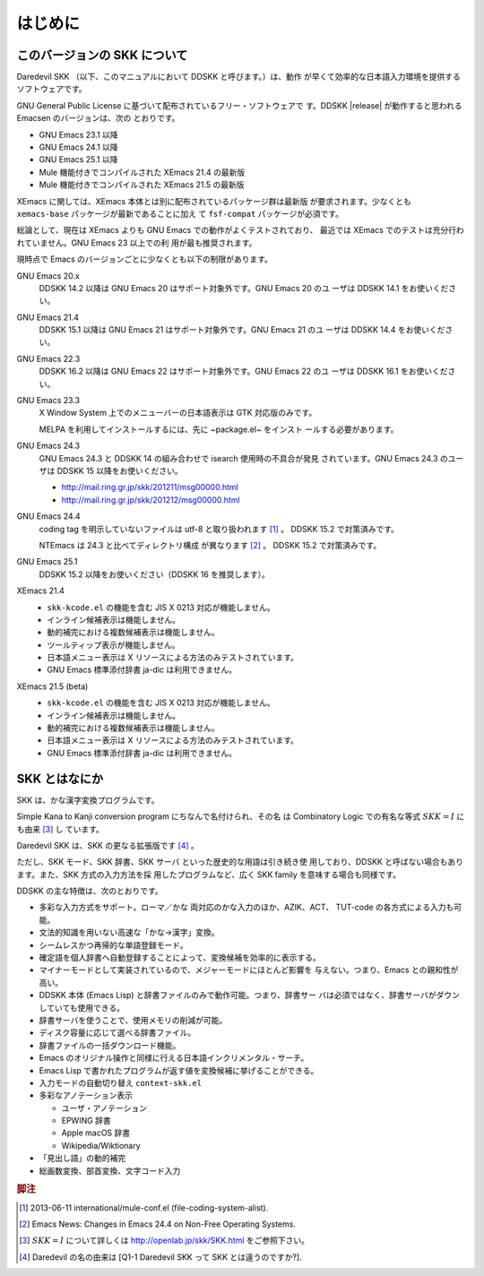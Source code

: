 ========
はじめに
========

このバージョンの SKK について
=============================

Daredevil SKK （以下、このマニュアルにおいて DDSKK と呼びます。）は、動作
が早くて効率的な日本語入力環境を提供するソフトウェアです。

GNU General Public License に基づいて配布されているフリー・ソフトウェアで
す。DDSKK |release| が動作すると思われる Emacsen のバージョンは、次の
とおりです。

- GNU Emacs 23.1 以降
- GNU Emacs 24.1 以降
- GNU Emacs 25.1 以降
- Mule 機能付きでコンパイルされた XEmacs 21.4 の最新版
- Mule 機能付きでコンパイルされた XEmacs 21.5 の最新版

XEmacs に関しては、XEmacs 本体とは別に配布されているパッケージ群は最新版
が要求されます。少なくとも ``xemacs-base`` パッケージが最新であることに加え
て ``fsf-compat`` パッケージが必須です。

総論として、現在は XEmacs よりも GNU Emacs での動作がよくテストされており、
最近では XEmacs でのテストは充分行われていません。GNU Emacs 23 以上での利
用が最も推奨されます。

現時点で Emacs のバージョンごとに少なくとも以下の制限があります。

GNU Emacs 20.x
   DDSKK 14.2 以降は GNU Emacs 20 はサポート対象外です。GNU Emacs 20 のユ
   ーザは DDSKK 14.1 をお使いください。

GNU Emacs 21.4
   DDSKK 15.1 以降は GNU Emacs 21 はサポート対象外です。GNU Emacs 21 のユ
   ーザは DDSKK 14.4 をお使いください。

GNU Emacs 22.3
   DDSKK 16.2 以降は GNU Emacs 22 はサポート対象外です。GNU Emacs 22 のユ
   ーザは DDSKK 16.1 をお使いください。

GNU Emacs 23.3
   X Window System 上でのメニューバーの日本語表示は GTK 対応版のみです。

   MELPA を利用してインストールするには、先に ~package.el~ をインスト
   ールする必要があります。

GNU Emacs 24.3
   GNU Emacs 24.3 と DDSKK 14 の組み合わせで isearch 使用時の不具合が発見
   されています。GNU Emacs 24.3 のユーザは DDSKK 15 以降をお使いください。

   - http://mail.ring.gr.jp/skk/201211/msg00000.html
   - http://mail.ring.gr.jp/skk/201212/msg00000.html

GNU Emacs 24.4
   coding tag を明示していないファイルは utf-8 と取り扱われます [#]_ 。
   DDSKK 15.2 で対策済みです。

   NTEmacs は 24.3 と比べてディレクトリ構成 が異なります [#]_ 。
   DDSKK 15.2 で対策済みです。

GNU Emacs 25.1
   DDSKK 15.2 以降をお使いください（DDSKK 16 を推奨します）。

XEmacs 21.4
   - ``skk-kcode.el`` の機能を含む JIS X 0213 対応が機能しません。
   - インライン候補表示は機能しません。
   - 動的補完における複数候補表示は機能しません。
   - ツールティップ表示が機能しません。
   - 日本語メニュー表示は X リソースによる方法のみテストされています。
   - GNU Emacs 標準添付辞書 ja-dic は利用できません。

XEmacs 21.5 (beta)
   - ``skk-kcode.el`` の機能を含む JIS X 0213 対応が機能しません。
   - インライン候補表示は機能しません。
   - 動的補完における複数候補表示は機能しません。
   - 日本語メニュー表示は X リソースによる方法のみテストされています。
   - GNU Emacs 標準添付辞書 ja-dic は利用できません。

SKK とはなにか
==============

SKK は、かな漢字変換プログラムです。

Simple Kana to Kanji conversion program にちなんで名付けられ、その名
は Combinatory Logic での有名な等式 :math:`SKK = I` にも由来 [#]_ し
ています。

Daredevil SKK は、SKK の更なる拡張版です [#]_ 。

ただし、SKK モード、SKK 辞書、SKK サーバ といった歴史的な用語は引き続き使
用しており、DDSKK と呼ばない場合もあります。また、SKK 方式の入力方法を採
用したプログラムなど、広く SKK family を意味する場合も同様です。

DDSKK の主な特徴は、次のとおりです。

- 多彩な入力方式をサポート。ローマ／かな 両対応のかな入力のほか、AZIK、ACT、
  TUT-code の各方式による入力も可能。
- 文法的知識を用いない高速な「かな→漢字」変換。
- シームレスかつ再帰的な単語登録モード。
- 確定語を個人辞書へ自動登録することによって、変換候補を効率的に表示する。
- マイナーモードとして実装されているので、メジャーモードにほとんど影響を
  与えない。つまり、Emacs との親和性が高い。
- DDSKK 本体 (Emacs Lisp) と辞書ファイルのみで動作可能。つまり、辞書サー
  バは必須ではなく、辞書サーバがダウンしていても使用できる。
- 辞書サーバを使うことで、使用メモリの削減が可能。
- ディスク容量に応じて選べる辞書ファイル。
- 辞書ファイルの一括ダウンロード機能。
- Emacs のオリジナル操作と同様に行える日本語インクリメンタル・サーチ。
- Emacs Lisp で書かれたプログラムが返す値を変換候補に挙げることができる。
- 入力モードの自動切り替え ``context-skk.el``
- 多彩なアノテーション表示

  - ユーザ・アノテーション
  - EPWING 辞書
  - Apple macOS 辞書
  - Wikipedia/Wiktionary

- 「見出し語」の動的補完
- 総画数変換、部首変換、文字コード入力

.. rubric:: 脚注

.. [#] 2013-06-11 international/mule-conf.el (file-coding-system-alist).

.. [#] Emacs News: Changes in Emacs 24.4 on Non-Free Operating Systems.

.. [#] :math:`SKK = I` について詳しくは http://openlab.jp/skk/SKK.html をご参照下さい。

.. [#] Daredevil の名の由来は [Q1-1 Daredevil SKK って SKK とは違うのですか?].
